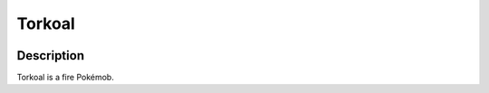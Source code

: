 .. torkoal:

Torkoal
--------

.. image:: ../../_images/pokemobs/gen_3/entity_icon/textures/torkoal.png
    :width: 400
    :alt: Torkoal
.. image:: ../../_images/pokemobs/gen_3/entity_icon/textures/torkoals.png
    :width: 400
    :alt: Torkoal


Description
============
| Torkoal is a fire Pokémob.
